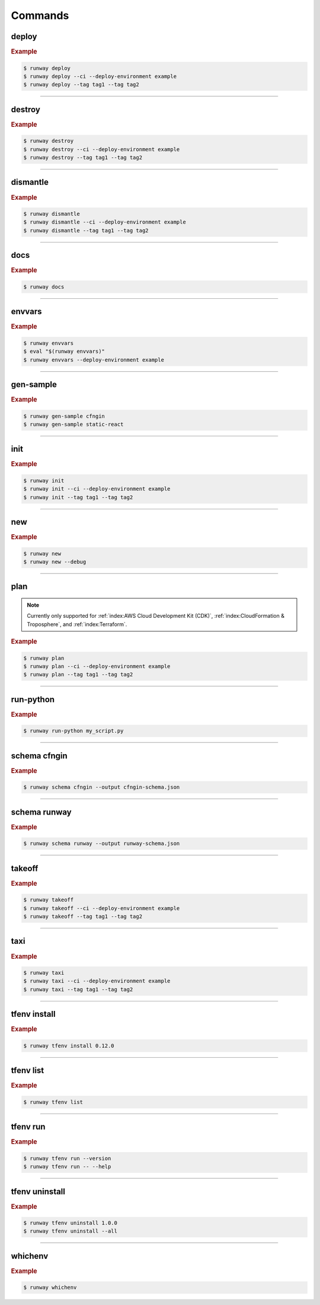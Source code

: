 .. _Serverless Framework: https://serverless.com/
.. _Terraform: https://www.terraform.io

.. _commands:

########
Commands
########

.. command-output:: runway --help
  :ellipsis: 13


******
deploy
******

.. file://./../../runway/_cli/commands/_deploy.py

.. command-output:: runway deploy --help

.. rubric:: Example
.. code-block:: sh

  $ runway deploy
  $ runway deploy --ci --deploy-environment example
  $ runway deploy --tag tag1 --tag tag2

----



*******
destroy
*******

.. file://./../../runway/_cli/commands/_destroy.py

.. command-output:: runway destroy --help

.. rubric:: Example
.. code-block:: sh

  $ runway destroy
  $ runway destroy --ci --deploy-environment example
  $ runway destroy --tag tag1 --tag tag2

----



*********
dismantle
*********

.. file://./../../runway/_cli/commands/_dismantle.py

.. command-output:: runway dismantle --help

.. rubric:: Example
.. code-block:: sh

  $ runway dismantle
  $ runway dismantle --ci --deploy-environment example
  $ runway dismantle --tag tag1 --tag tag2

----



****
docs
****

.. file://./../../runway/_cli/commands/_docs.py

.. command-output:: runway docs --help

.. rubric:: Example
.. code-block:: sh

  $ runway docs

----



*******
envvars
*******

.. file://./../../runway/_cli/commands/_envvars.py

.. command-output:: runway envvars --help

.. rubric:: Example
.. code-block:: sh

  $ runway envvars
  $ eval "$(runway envvars)"
  $ runway envvars --deploy-environment example

----



**********
gen-sample
**********

.. file://./../../runway/_cli/commands/_gen_sample/__init__.py

.. command-output:: runway gen-sample --help

.. rubric:: Example
.. code-block:: sh

  $ runway gen-sample cfngin
  $ runway gen-sample static-react

----



****
init
****

.. file://./../../runway/_cli/commands/_init.py

.. command-output:: runway init --help

.. rubric:: Example
.. code-block:: sh

  $ runway init
  $ runway init --ci --deploy-environment example
  $ runway init --tag tag1 --tag tag2

----



****
new
****

.. file://./../../runway/_cli/commands/_new.py

.. command-output:: runway new --help

.. rubric:: Example
.. code-block:: sh

  $ runway new
  $ runway new --debug

----



****
plan
****

.. file://./../../runway/_cli/commands/_plan.py

.. note:: Currently only supported for :ref:`index:AWS Cloud Development Kit (CDK)`, :ref:`index:CloudFormation & Troposphere`, and :ref:`index:Terraform`.

.. command-output:: runway new --help

.. rubric:: Example
.. code-block:: sh

  $ runway plan
  $ runway plan --ci --deploy-environment example
  $ runway plan --tag tag1 --tag tag2

----



**********
run-python
**********

.. file://./../../runway/_cli/commands/_run_python.py

.. command-output:: runway run-python --help

.. rubric:: Example
.. code-block:: sh

  $ runway run-python my_script.py

----



*************
schema cfngin
*************

.. file://./../../runway/_cli/commands/_schema/_cfngin.py

.. command-output:: runway schema cfngin --help

.. rubric:: Example
.. code-block:: sh

  $ runway schema cfngin --output cfngin-schema.json

----



*************
schema runway
*************

.. file://./../../runway/_cli/commands/_schema/_runway.py

.. command-output:: runway schema runway --help

.. rubric:: Example
.. code-block:: sh

  $ runway schema runway --output runway-schema.json

----



*******
takeoff
*******

.. file://./../../runway/_cli/commands/_takeoff.py

.. command-output:: runway takeoff --help

.. rubric:: Example
.. code-block:: sh

  $ runway takeoff
  $ runway takeoff --ci --deploy-environment example
  $ runway takeoff --tag tag1 --tag tag2

----



****
taxi
****

.. file://./../../runway/_cli/commands/_taxi.py

.. command-output:: runway taxi --help

.. rubric:: Example
.. code-block:: sh

  $ runway taxi
  $ runway taxi --ci --deploy-environment example
  $ runway taxi --tag tag1 --tag tag2

----



*************
tfenv install
*************

.. file://./../../runway/_cli/commands/_tfenv/_install.py

.. command-output:: runway tfenv install --help

.. rubric:: Example
.. code-block:: sh

  $ runway tfenv install 0.12.0

----



**********
tfenv list
**********

.. file://./../../runway/_cli/commands/_tfenv/_list.py

.. command-output:: runway tfenv list --help

.. rubric:: Example
.. code-block:: sh

  $ runway tfenv list

----



*********
tfenv run
*********

.. file://./../../runway/_cli/commands/_tfenv/_run.py

.. command-output:: runway tfenv run --help

.. rubric:: Example
.. code-block:: sh

  $ runway tfenv run --version
  $ runway tfenv run -- --help

----



***************
tfenv uninstall
***************

.. file://./../../runway/_cli/commands/_tfenv/_uninstall.py

.. command-output:: runway tfenv uninstall --help

.. rubric:: Example
.. code-block:: sh

  $ runway tfenv uninstall 1.0.0
  $ runway tfenv uninstall --all

----



********
whichenv
********

.. file://./../../runway/_cli/commands/_whichenv.py

.. command-output:: runway whichenv --help

.. rubric:: Example
.. code-block:: sh

  $ runway whichenv

